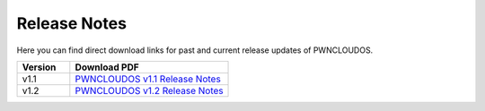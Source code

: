 Release Notes
=============

Here you can find direct download links for past and current release updates of PWNCLOUDOS.

.. list-table::
   :widths: 25 75
   :header-rows: 1

   * - Version
     - Download PDF
   * - v1.1
     - `PWNCLOUDOS v1.1 Release Notes <_static/PWNCLOUDOS_v1.1.pdf>`__
   * - v1.2
     - `PWNCLOUDOS v1.2 Release Notes <_static/PWNCLOUDOS_v1.2.pdf>`__
